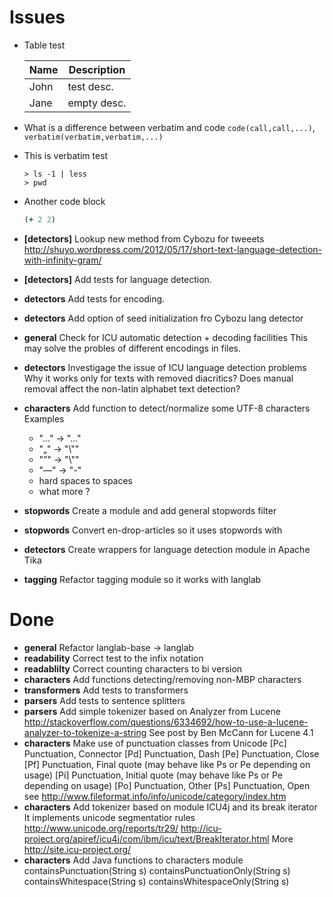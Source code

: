 * Issues
  + Table test
    | Name | Description |
    |------+-------------|
    | John | test desc.  |
    | Jane | empty desc. |
  + What is a difference between verbatim and code
    =code(call,call,...)=, ~verbatim(verbatim,verbatim,...)~
  + This is verbatim test
    #+BEGIN_SRC text
    > ls -1 | less
    > pwd
    #+END_SRC
  + Another code block
    #+BEGIN_SRC clojure
    (+ 2 2)
    #+END_SRC
  + *[detectors]* Lookup new method from Cybozu for tweeets
   http://shuyo.wordpress.com/2012/05/17/short-text-language-detection-with-infinity-gram/
  + *[detectors]* Add tests for language detection.
  + *detectors* Add tests for encoding.
  + *detectors* Add option of seed initialization fro Cybozu lang detector
  + *general* Check for ICU automatic detection + decoding facilities
    This may solve the probles of different encodings in files.
  + *detectors* Investigage the issue of ICU language detection problems
    Why it works only for texts with removed diacritics?
    Does manual removal affect the non-latin alphabet text detection?
  + *characters* Add function to detect/normalize some UTF-8 characters
    Examples
    - "…" -> "..."
    - "„" -> "\""
    - "”" -> "\""
    - "—" -> "-"
    - hard spaces to spaces
    - what more ?

  + *stopwords* Create a module and add general stopwords filter
  + *stopwords* Convert en-drop-articles so it uses stopwords with
  + *detectors* Create wrappers for language detection module in Apache Tika
  + *tagging*   Refactor tagging module so it works with langlab
* Done
  + *general* Refactor langlab-base -> langlab
  + *readability* Correct test to the infix notation
  + *readablilty* Correct counting characters to bi version
  + *characters* Add functions detecting/removing non-MBP characters
  + *transformers* Add tests to transformers
  + *parsers* Add tests to sentence splitters
  + *parsers* Add simple tokenizer based on Analyzer from Lucene
    http://stackoverflow.com/questions/6334692/how-to-use-a-lucene-analyzer-to-tokenize-a-string
    See post by Ben McCann for Lucene 4.1
  + *characters* Make use of punctuation classes from Unicode
    [Pc] Punctuation, Connector
    [Pd] Punctuation, Dash
    [Pe] Punctuation, Close
    [Pf] Punctuation, Final quote (may behave like Ps or Pe depending on usage)
    [Pi] Punctuation, Initial quote (may behave like Ps or Pe depending on usage)
    [Po] Punctuation, Other
    [Ps] Punctuation, Open
     see http://www.fileformat.info/info/unicode/category/index.htm
  + *characters* Add tokenizer based on module ICU4j and its break iterator
     It implements unicode segmentatior rules http://www.unicode.org/reports/tr29/
     http://icu-project.org/apiref/icu4j/com/ibm/icu/text/BreakIterator.html
     More http://site.icu-project.org/
  + *characters* Add Java functions to characters module
    containsPunctuation(String s)
    containsPunctuationOnly(String s)
    containsWhitespace(String s)
    containsWhitespaceOnly(String s)
